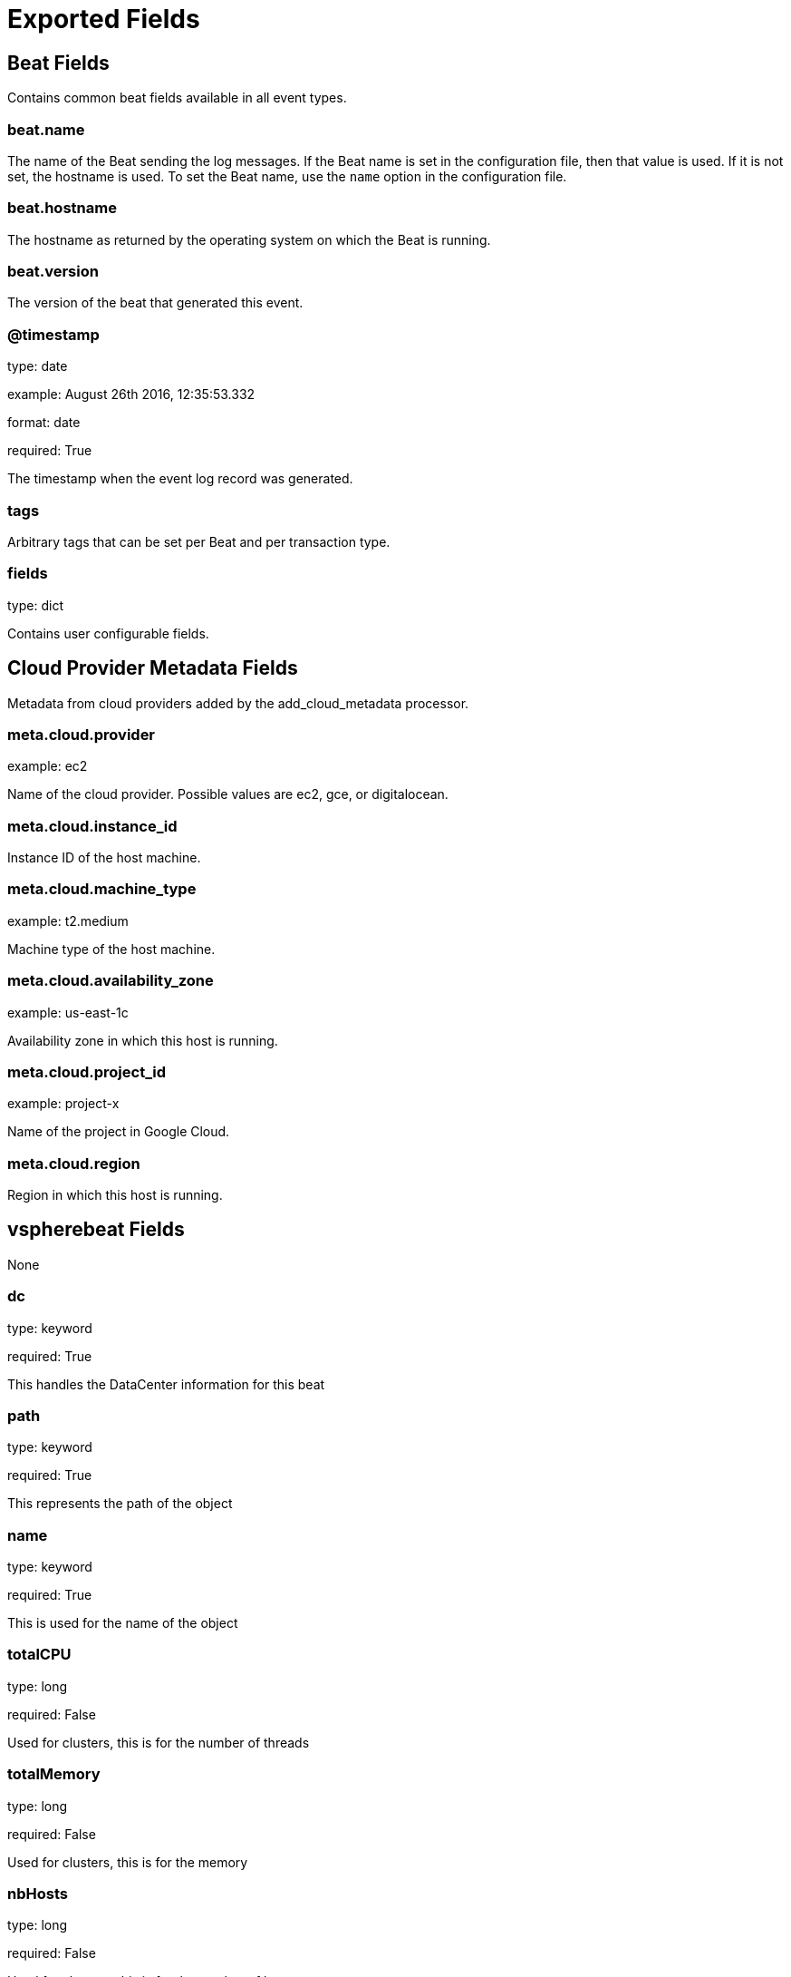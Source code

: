 
////
This file is generated! See _meta/fields.yml and scripts/generate_field_docs.py
////

[[exported-fields]]
= Exported Fields

[partintro]

--
This document describes the fields that are exported by Vspherebeat. They are
grouped in the following categories:

* <<exported-fields-beat>>
* <<exported-fields-cloud>>
* <<exported-fields-vspherebeat>>

--
[[exported-fields-beat]]
== Beat Fields

Contains common beat fields available in all event types.



[float]
=== beat.name

The name of the Beat sending the log messages. If the Beat name is set in the configuration file, then that value is used. If it is not set, the hostname is used. To set the Beat name, use the `name` option in the configuration file.


[float]
=== beat.hostname

The hostname as returned by the operating system on which the Beat is running.


[float]
=== beat.version

The version of the beat that generated this event.


[float]
=== @timestamp

type: date

example: August 26th 2016, 12:35:53.332

format: date

required: True

The timestamp when the event log record was generated.


[float]
=== tags

Arbitrary tags that can be set per Beat and per transaction type.


[float]
=== fields

type: dict

Contains user configurable fields.


[[exported-fields-cloud]]
== Cloud Provider Metadata Fields

Metadata from cloud providers added by the add_cloud_metadata processor.



[float]
=== meta.cloud.provider

example: ec2

Name of the cloud provider. Possible values are ec2, gce, or digitalocean.


[float]
=== meta.cloud.instance_id

Instance ID of the host machine.


[float]
=== meta.cloud.machine_type

example: t2.medium

Machine type of the host machine.


[float]
=== meta.cloud.availability_zone

example: us-east-1c

Availability zone in which this host is running.


[float]
=== meta.cloud.project_id

example: project-x

Name of the project in Google Cloud.


[float]
=== meta.cloud.region

Region in which this host is running.


[[exported-fields-vspherebeat]]
== vspherebeat Fields

None


[float]
=== dc

type: keyword

required: True

This handles the DataCenter information for this beat


[float]
=== path

type: keyword

required: True

This represents the path of the object


[float]
=== name

type: keyword

required: True

This is used for the name of the object


[float]
=== totalCPU

type: long

required: False

Used for clusters, this is for the number of threads


[float]
=== totalMemory

type: long

required: False

Used for clusters, this is for the memory


[float]
=== nbHosts

type: long

required: False

Used for clusters, this is for the number of hosts


[float]
=== cluster

type: keyword

required: False

Used for VMs, this is for the name of the cluster handling it


[float]
=== cpuLimit

type: long

required: False

Used for VMs, this is for the cpuLimit


[float]
=== memoryLimit

type: long

required: False

Used for VMs, this is for the memoryLimit


[float]
=== capacity

type: long

required: False

Used for DataStores, this is for the capacity


[float]
=== freeSpace

type: long

required: False

Used for DataStores, this is for the freeSpace


